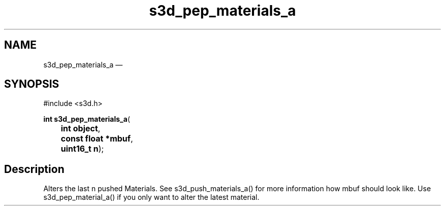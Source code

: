 .TH "s3d_pep_materials_a" "3" 
.SH "NAME" 
s3d_pep_materials_a \(em  
.SH "SYNOPSIS" 
.PP 
.nf 
#include <s3d.h> 
.sp 1 
\fBint \fBs3d_pep_materials_a\fP\fR( 
\fB	int \fBobject\fR\fR, 
\fB	const float *\fBmbuf\fR\fR, 
\fB	uint16_t \fBn\fR\fR); 
.fi 
.SH "Description" 
.PP 
Alters the last n pushed Materials. See s3d_push_materials_a() for more information how mbuf should look like. Use s3d_pep_material_a() if you only want to alter the latest material.          
.\" created by instant / docbook-to-man, Mon 01 Sep 2008, 20:31 
